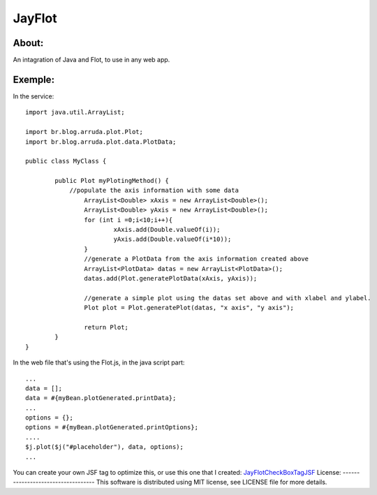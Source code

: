===================================
JayFlot
===================================

About:
-----------------------------------

An intagration of Java and Flot, to use in any web app.


Exemple:
-----------------------------------
In the service::

    import java.util.ArrayList;

    import br.blog.arruda.plot.Plot;
    import br.blog.arruda.plot.data.PlotData;

    public class MyClass {

	    public Plot myPlotingMethod() {
	        //populate the axis information with some data
		    ArrayList<Double> xAxis = new ArrayList<Double>();
		    ArrayList<Double> yAxis = new ArrayList<Double>();
		    for (int i =0;i<10;i++){
			    xAxis.add(Double.valueOf(i));
			    yAxis.add(Double.valueOf(i*10));
		    }
		    //generate a PlotData from the axis information created above
		    ArrayList<PlotData> datas = new ArrayList<PlotData>();
		    datas.add(Plot.generatePlotData(xAxis, yAxis));
		
		    //generate a simple plot using the datas set above and with xlabel and ylabel.
		    Plot plot = Plot.generatePlot(datas, "x axis", "y axis");
		
		    return Plot;
	    }
    }

In the web file that's using the Flot.js, in the java script part::

    ...
    data = [];
    data = #{myBean.plotGenerated.printData};
    ...
    options = {};
    options = #{myBean.plotGenerated.printOptions};
    ....
    $j.plot($j("#placeholder"), data, options);
    ...

You can create your own JSF tag to optimize this, or use this one that I created:
JayFlotCheckBoxTagJSF_
License:
-----------------------------------
This software is distributed using MIT license, see LICENSE file for more details.

.. _JayFlotCheckBoxTagJSF: https://gist.github.com/78453a5a55fc63284126
